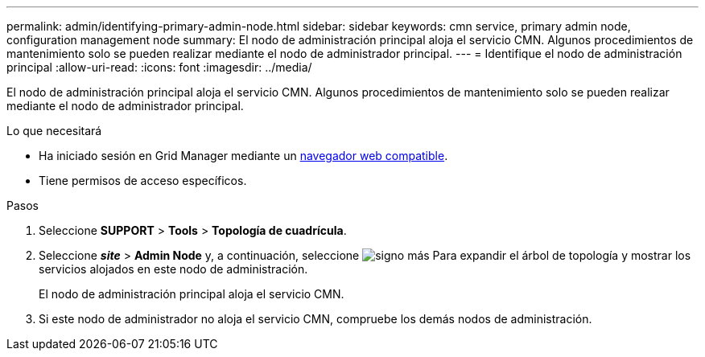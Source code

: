 ---
permalink: admin/identifying-primary-admin-node.html 
sidebar: sidebar 
keywords: cmn service, primary admin node, configuration management node 
summary: El nodo de administración principal aloja el servicio CMN. Algunos procedimientos de mantenimiento solo se pueden realizar mediante el nodo de administrador principal. 
---
= Identifique el nodo de administración principal
:allow-uri-read: 
:icons: font
:imagesdir: ../media/


[role="lead"]
El nodo de administración principal aloja el servicio CMN. Algunos procedimientos de mantenimiento solo se pueden realizar mediante el nodo de administrador principal.

.Lo que necesitará
* Ha iniciado sesión en Grid Manager mediante un xref:../admin/web-browser-requirements.adoc[navegador web compatible].
* Tiene permisos de acceso específicos.


.Pasos
. Seleccione *SUPPORT* > *Tools* > *Topología de cuadrícula*.
. Seleccione *_site_* > *Admin Node* y, a continuación, seleccione image:../media/icon_plus_sign_black_on_white.gif["signo más"] Para expandir el árbol de topología y mostrar los servicios alojados en este nodo de administración.
+
El nodo de administración principal aloja el servicio CMN.

. Si este nodo de administrador no aloja el servicio CMN, compruebe los demás nodos de administración.

